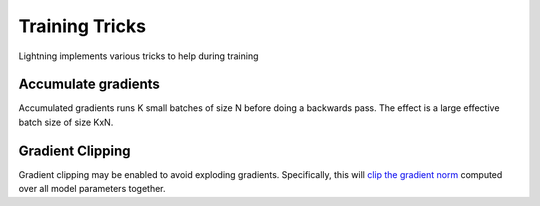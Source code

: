 .. testsetup:: *

    from pytorch_lightning.trainer.trainer import Trainer


Training Tricks
================
Lightning implements various tricks to help during training

Accumulate gradients
-------------------------------------
Accumulated gradients runs K small batches of size N before doing a backwards pass.
The effect is a large effective batch size of size KxN.

.. seealso:: :class:`~pytorch_lightning.trainer.trainer.Trainer`

.. doctest::

    # DEFAULT (ie: no accumulated grads)
    >>> trainer = Trainer(accumulate_grad_batches=1)


Gradient Clipping
-------------------------------------
Gradient clipping may be enabled to avoid exploding gradients. Specifically, this will `clip the gradient
norm <https://pytorch.org/docs/stable/nn.html#torch.nn.utils.clip_grad_norm_>`_ computed over all model parameters together.

.. seealso:: :class:`~pytorch_lightning.trainer.trainer.Trainer`

.. doctest::

    # DEFAULT (ie: don't clip)
    >>> trainer = Trainer(gradient_clip_val=0)

    # clip gradients with norm above 0.5
    >>> trainer = Trainer(gradient_clip_val=0.5)

